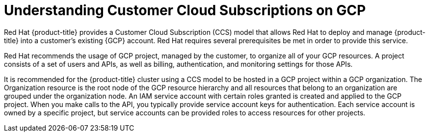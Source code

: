 // Module included in the following assemblies:
//
// * osd_planning/gcp-ccs.adoc

:_content-type: CONCEPT
[id="ccs-gcp-understand_{context}"]
= Understanding Customer Cloud Subscriptions on GCP


Red Hat {product-title} provides a Customer Cloud Subscription (CCS) model that allows Red Hat to deploy and manage {product-title} into a customer's existing {GCP} account. Red Hat requires several prerequisites be met in order to provide this service.

Red Hat recommends the usage of GCP project, managed by the customer, to organize all of your GCP resources. A project consists of a set of users and APIs, as well as billing, authentication, and monitoring settings for those APIs.

It is recommended for the {product-title} cluster using a CCS model to be hosted in a GCP project within a GCP organization. The Organization resource is the root node of the GCP resource hierarchy and all resources that belong to an organization are grouped under the organization node. An IAM service account with certain roles granted is created and applied to the GCP project. When you make calls to the API, you typically provide service account keys for authentication. Each service account is owned by a specific project, but service accounts can be provided roles to access resources for other projects.
